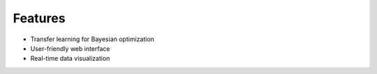 Features
========
- Transfer learning for Bayesian optimization
- User-friendly web interface
- Real-time data visualization
